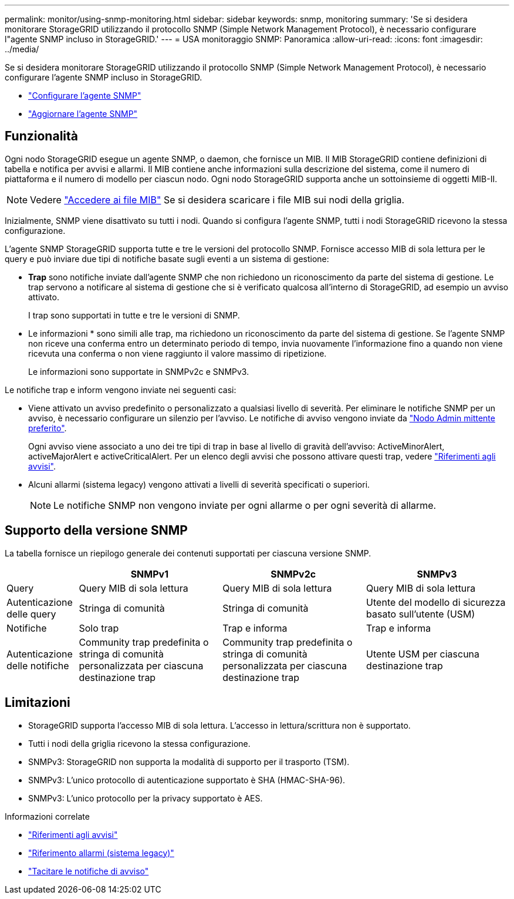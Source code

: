 ---
permalink: monitor/using-snmp-monitoring.html 
sidebar: sidebar 
keywords: snmp, monitoring 
summary: 'Se si desidera monitorare StorageGRID utilizzando il protocollo SNMP (Simple Network Management Protocol), è necessario configurare l"agente SNMP incluso in StorageGRID.' 
---
= USA monitoraggio SNMP: Panoramica
:allow-uri-read: 
:icons: font
:imagesdir: ../media/


[role="lead"]
Se si desidera monitorare StorageGRID utilizzando il protocollo SNMP (Simple Network Management Protocol), è necessario configurare l'agente SNMP incluso in StorageGRID.

* link:configuring-snmp-agent.html["Configurare l'agente SNMP"]
* link:updating-snmp-agent.html["Aggiornare l'agente SNMP"]




== Funzionalità

Ogni nodo StorageGRID esegue un agente SNMP, o daemon, che fornisce un MIB. Il MIB StorageGRID contiene definizioni di tabella e notifica per avvisi e allarmi. Il MIB contiene anche informazioni sulla descrizione del sistema, come il numero di piattaforma e il numero di modello per ciascun nodo. Ogni nodo StorageGRID supporta anche un sottoinsieme di oggetti MIB-II.


NOTE: Vedere link:access-snmp-mib.html["Accedere ai file MIB"] Se si desidera scaricare i file MIB sui nodi della griglia.

Inizialmente, SNMP viene disattivato su tutti i nodi. Quando si configura l'agente SNMP, tutti i nodi StorageGRID ricevono la stessa configurazione.

L'agente SNMP StorageGRID supporta tutte e tre le versioni del protocollo SNMP. Fornisce accesso MIB di sola lettura per le query e può inviare due tipi di notifiche basate sugli eventi a un sistema di gestione:

* *Trap* sono notifiche inviate dall'agente SNMP che non richiedono un riconoscimento da parte del sistema di gestione. Le trap servono a notificare al sistema di gestione che si è verificato qualcosa all'interno di StorageGRID, ad esempio un avviso attivato.
+
I trap sono supportati in tutte e tre le versioni di SNMP.

* Le informazioni * sono simili alle trap, ma richiedono un riconoscimento da parte del sistema di gestione. Se l'agente SNMP non riceve una conferma entro un determinato periodo di tempo, invia nuovamente l'informazione fino a quando non viene ricevuta una conferma o non viene raggiunto il valore massimo di ripetizione.
+
Le informazioni sono supportate in SNMPv2c e SNMPv3.



Le notifiche trap e inform vengono inviate nei seguenti casi:

* Viene attivato un avviso predefinito o personalizzato a qualsiasi livello di severità. Per eliminare le notifiche SNMP per un avviso, è necessario configurare un silenzio per l'avviso. Le notifiche di avviso vengono inviate da link:../admin/what-admin-node-is.html["Nodo Admin mittente preferito"].
+
Ogni avviso viene associato a uno dei tre tipi di trap in base al livello di gravità dell'avviso: ActiveMinorAlert, activeMajorAlert e activeCriticalAlert. Per un elenco degli avvisi che possono attivare questi trap, vedere link:alerts-reference.html["Riferimenti agli avvisi"].

* Alcuni allarmi (sistema legacy) vengono attivati a livelli di severità specificati o superiori.
+

NOTE: Le notifiche SNMP non vengono inviate per ogni allarme o per ogni severità di allarme.





== Supporto della versione SNMP

La tabella fornisce un riepilogo generale dei contenuti supportati per ciascuna versione SNMP.

[cols="1a,2a,2a,2a"]
|===
|  | SNMPv1 | SNMPv2c | SNMPv3 


 a| 
Query
 a| 
Query MIB di sola lettura
 a| 
Query MIB di sola lettura
 a| 
Query MIB di sola lettura



 a| 
Autenticazione delle query
 a| 
Stringa di comunità
 a| 
Stringa di comunità
 a| 
Utente del modello di sicurezza basato sull'utente (USM)



 a| 
Notifiche
 a| 
Solo trap
 a| 
Trap e informa
 a| 
Trap e informa



 a| 
Autenticazione delle notifiche
 a| 
Community trap predefinita o stringa di comunità personalizzata per ciascuna destinazione trap
 a| 
Community trap predefinita o stringa di comunità personalizzata per ciascuna destinazione trap
 a| 
Utente USM per ciascuna destinazione trap

|===


== Limitazioni

* StorageGRID supporta l'accesso MIB di sola lettura. L'accesso in lettura/scrittura non è supportato.
* Tutti i nodi della griglia ricevono la stessa configurazione.
* SNMPv3: StorageGRID non supporta la modalità di supporto per il trasporto (TSM).
* SNMPv3: L'unico protocollo di autenticazione supportato è SHA (HMAC-SHA-96).
* SNMPv3: L'unico protocollo per la privacy supportato è AES.


.Informazioni correlate
* link:alerts-reference.html["Riferimenti agli avvisi"]
* link:alarms-reference.html["Riferimento allarmi (sistema legacy)"]
* link:silencing-alert-notifications.html["Tacitare le notifiche di avviso"]

